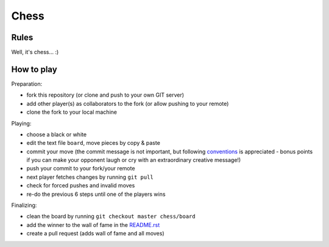 Chess
=====

Rules
-----

Well, it's chess... :)


How to play
-----------

Preparation:

- fork this repository (or clone and push to your own GIT server)
- add other player(s) as collaborators to the fork (or allow pushing to your remote)
- clone the fork to your local machine

Playing:

- choose a black or white
- edit the text file ``board``, move pieces by copy & paste
- commit your move (the commit message is not important, but following conventions_ is appreciated - bonus points if you can make your opponent laugh or cry with an extraordinary creative message!)
- push your commit to your fork/your remote
- next player fetches changes by running ``git pull``
- check for forced pushes and invalid moves
- re-do the previous 6 steps until one of the players wins

.. _conventions: https://chris.beams.io/posts/git-commit/

Finalizing:

- clean the board by running ``git checkout master chess/board``
- add the winner to the wall of fame in the README.rst_
- create a pull request (adds wall of fame and all moves)

.. _README.rst: ../README.rst
